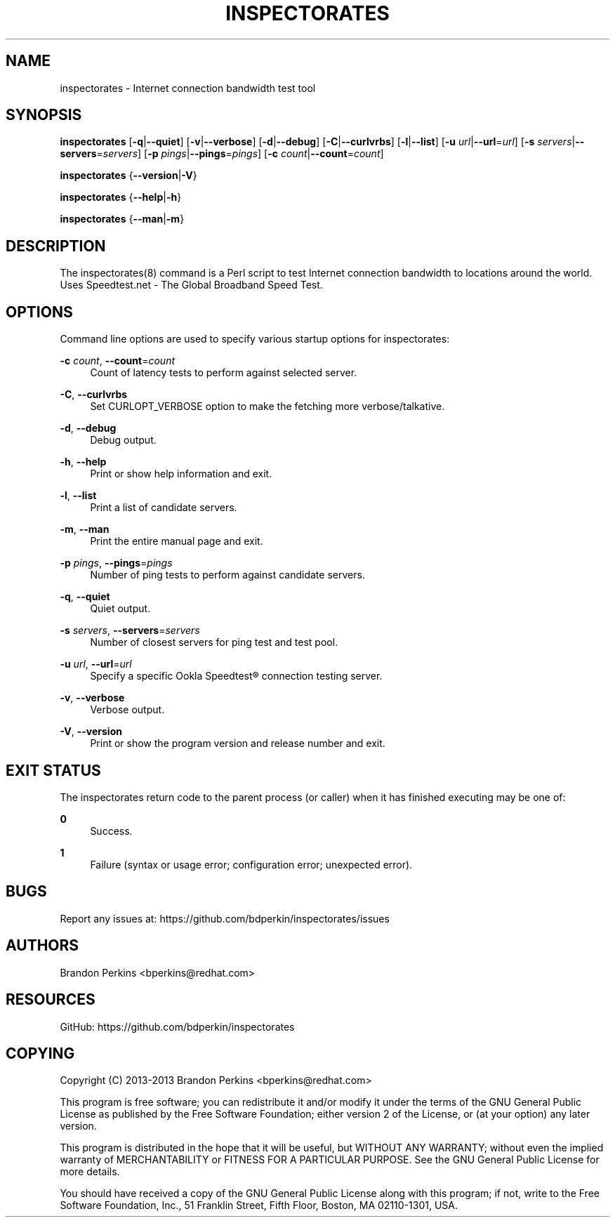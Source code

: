 '\" t
.\"     Title: inspectorates
.\"    Author: [see the "AUTHORS" section]
.\" Generator: DocBook XSL Stylesheets v1.77.1 <http://docbook.sf.net/>
.\"      Date: 03/25/2013
.\"    Manual: Inspectorates User Manual
.\"    Source: inspectorates
.\"  Language: English
.\"
.TH "INSPECTORATES" "8" "03/25/2013" "inspectorates" "Inspectorates User Manual"
.\" -----------------------------------------------------------------
.\" * Define some portability stuff
.\" -----------------------------------------------------------------
.\" ~~~~~~~~~~~~~~~~~~~~~~~~~~~~~~~~~~~~~~~~~~~~~~~~~~~~~~~~~~~~~~~~~
.\" http://bugs.debian.org/507673
.\" http://lists.gnu.org/archive/html/groff/2009-02/msg00013.html
.\" ~~~~~~~~~~~~~~~~~~~~~~~~~~~~~~~~~~~~~~~~~~~~~~~~~~~~~~~~~~~~~~~~~
.ie \n(.g .ds Aq \(aq
.el       .ds Aq '
.\" -----------------------------------------------------------------
.\" * set default formatting
.\" -----------------------------------------------------------------
.\" disable hyphenation
.nh
.\" disable justification (adjust text to left margin only)
.ad l
.\" -----------------------------------------------------------------
.\" * MAIN CONTENT STARTS HERE *
.\" -----------------------------------------------------------------
.SH "NAME"
inspectorates \- Internet connection bandwidth test tool
.SH "SYNOPSIS"
.sp
\fBinspectorates\fR [\fB\-q\fR|\fB\-\-quiet\fR] [\fB\-v\fR|\fB\-\-verbose\fR] [\fB\-d\fR|\fB\-\-debug\fR] [\fB\-C\fR|\fB\-\-curlvrbs\fR] [\fB\-l\fR|\fB\-\-list\fR] [\fB\-u\fR \fIurl\fR|\fB\-\-url\fR=\fIurl\fR] [\fB\-s\fR \fIservers\fR|\fB\-\-servers\fR=\fIservers\fR] [\fB\-p\fR \fIpings\fR|\fB\-\-pings\fR=\fIpings\fR] [\fB\-c\fR \fIcount\fR|\fB\-\-count\fR=\fIcount\fR]
.sp
\fBinspectorates\fR {\fB\-\-version\fR|\fB\-V\fR}
.sp
\fBinspectorates\fR {\fB\-\-help\fR|\fB\-h\fR}
.sp
\fBinspectorates\fR {\fB\-\-man\fR|\fB\-m\fR}
.SH "DESCRIPTION"
.sp
The inspectorates(8) command is a Perl script to test Internet connection bandwidth to locations around the world\&. Uses Speedtest\&.net \- The Global Broadband Speed Test\&.
.SH "OPTIONS"
.sp
Command line options are used to specify various startup options for inspectorates:
.PP
\fB\-c\fR \fIcount\fR, \fB\-\-count\fR=\fIcount\fR
.RS 4
Count of latency tests to perform against selected server\&.
.RE
.PP
\fB\-C\fR, \fB\-\-curlvrbs\fR
.RS 4
Set CURLOPT_VERBOSE option to make the fetching more verbose/talkative\&.
.RE
.PP
\fB\-d\fR, \fB\-\-debug\fR
.RS 4
Debug output\&.
.RE
.PP
\fB\-h\fR, \fB\-\-help\fR
.RS 4
Print or show help information and exit\&.
.RE
.PP
\fB\-l\fR, \fB\-\-list\fR
.RS 4
Print a list of candidate servers\&.
.RE
.PP
\fB\-m\fR, \fB\-\-man\fR
.RS 4
Print the entire manual page and exit\&.
.RE
.PP
\fB\-p\fR \fIpings\fR, \fB\-\-pings\fR=\fIpings\fR
.RS 4
Number of ping tests to perform against candidate servers\&.
.RE
.PP
\fB\-q\fR, \fB\-\-quiet\fR
.RS 4
Quiet output\&.
.RE
.PP
\fB\-s\fR \fIservers\fR, \fB\-\-servers\fR=\fIservers\fR
.RS 4
Number of closest servers for ping test and test pool\&.
.RE
.PP
\fB\-u\fR \fIurl\fR, \fB\-\-url\fR=\fIurl\fR
.RS 4
Specify a specific Ookla Speedtest\(rg connection testing server\&.
.RE
.PP
\fB\-v\fR, \fB\-\-verbose\fR
.RS 4
Verbose output\&.
.RE
.PP
\fB\-V\fR, \fB\-\-version\fR
.RS 4
Print or show the program version and release number and exit\&.
.RE
.SH "EXIT STATUS"
.sp
The inspectorates return code to the parent process (or caller) when it has finished executing may be one of:
.PP
\fB0\fR
.RS 4
Success\&.
.RE
.PP
\fB1\fR
.RS 4
Failure (syntax or usage error; configuration error; unexpected error)\&.
.RE
.SH "BUGS"
.sp
Report any issues at: https://github\&.com/bdperkin/inspectorates/issues
.SH "AUTHORS"
.sp
Brandon Perkins <bperkins@redhat\&.com>
.SH "RESOURCES"
.sp
GitHub: https://github\&.com/bdperkin/inspectorates
.SH "COPYING"
.sp
Copyright (C) 2013\-2013 Brandon Perkins <bperkins@redhat\&.com>
.sp
This program is free software; you can redistribute it and/or modify it under the terms of the GNU General Public License as published by the Free Software Foundation; either version 2 of the License, or (at your option) any later version\&.
.sp
This program is distributed in the hope that it will be useful, but WITHOUT ANY WARRANTY; without even the implied warranty of MERCHANTABILITY or FITNESS FOR A PARTICULAR PURPOSE\&. See the GNU General Public License for more details\&.
.sp
You should have received a copy of the GNU General Public License along with this program; if not, write to the Free Software Foundation, Inc\&., 51 Franklin Street, Fifth Floor, Boston, MA 02110\-1301, USA\&.
